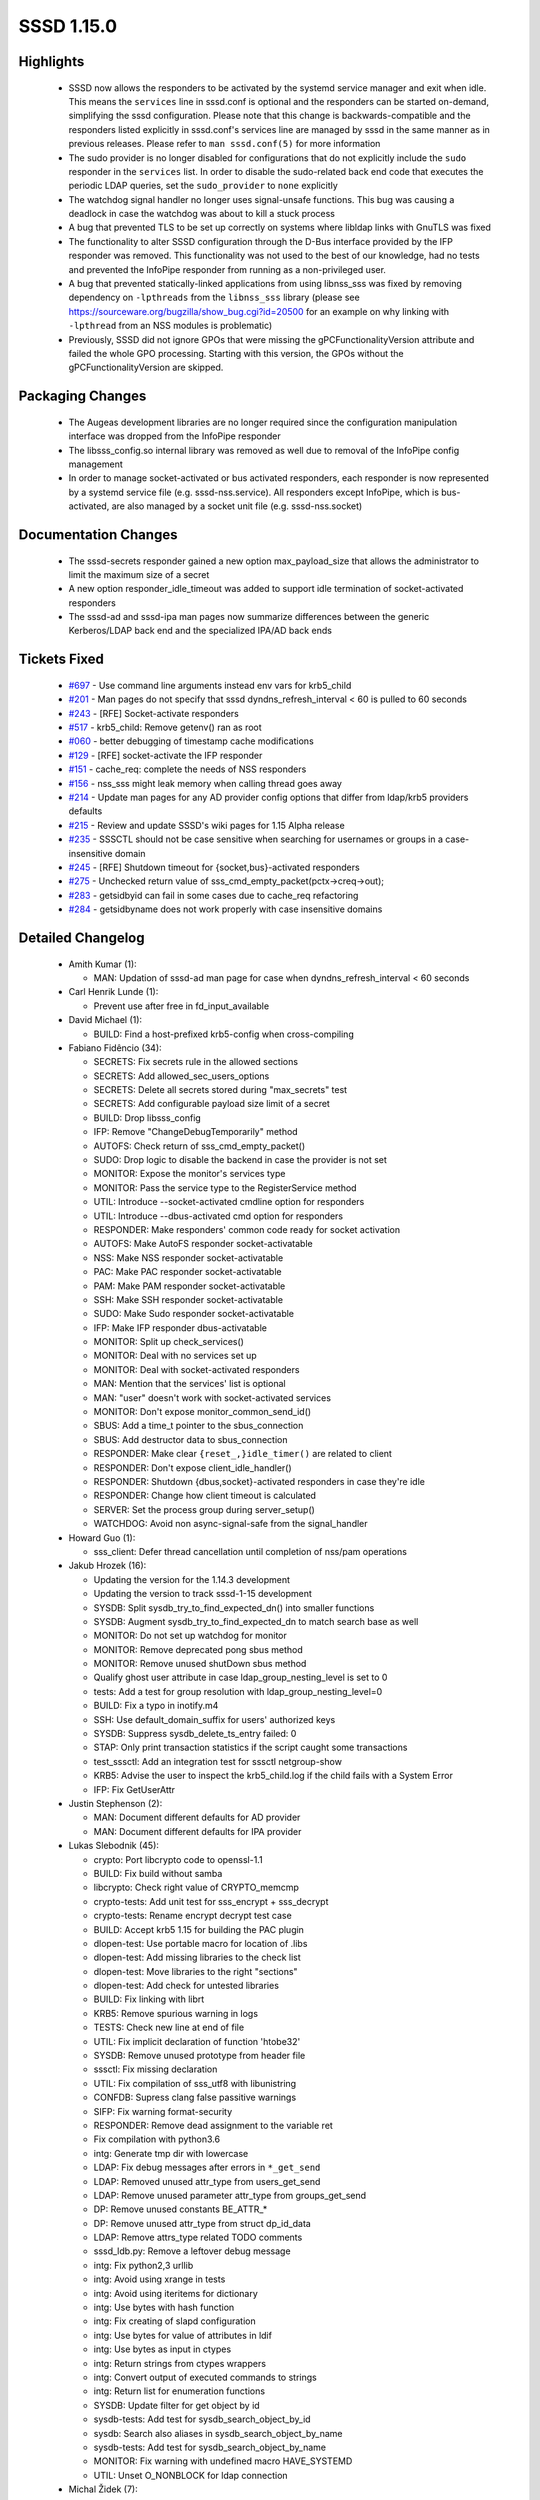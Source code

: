 SSSD 1.15.0
===========

Highlights
----------
 * SSSD now allows the responders to be activated by the systemd service
   manager and exit when idle. This means the ``services`` line in sssd.conf
   is optional and the responders can be started on-demand, simplifying the
   sssd configuration. Please note that this change is backwards-compatible
   and the responders listed explicitly in sssd.conf's services line are
   managed by sssd in the same manner as in previous releases. Please refer to
   ``man sssd.conf(5)`` for more information
 * The sudo provider is no longer disabled for configurations that do not
   explicitly include the ``sudo`` responder in the ``services`` list. In order
   to disable the sudo-related back end code that executes the periodic LDAP
   queries, set the ``sudo_provider`` to ``none`` explicitly
 * The watchdog signal handler no longer uses signal-unsafe functions. This
   bug was causing a deadlock in case the watchdog was about to kill a
   stuck process
 * A bug that prevented TLS to be set up correctly on systems where libldap
   links with GnuTLS was fixed
 * The functionality to alter SSSD configuration through the D-Bus interface
   provided by the IFP responder was removed. This functionality was
   not used to the best of our knowledge, had no tests and prevented the
   InfoPipe responder from running as a non-privileged user.
 * A bug that prevented statically-linked applications from using libnss_sss
   was fixed by removing dependency on ``-lpthreads`` from the ``libnss_sss``
   library (please see `<https://sourceware.org/bugzilla/show_bug.cgi?id=20500>`_
   for an example on why linking with ``-lpthread`` from an NSS modules
   is problematic)
 * Previously, SSSD did not ignore GPOs that were missing the
   gPCFunctionalityVersion attribute and failed the whole GPO
   processing. Starting with this version, the GPOs without the
   gPCFunctionalityVersion are skipped.

Packaging Changes
-----------------
 * The Augeas development libraries are no longer required since the
   configuration manipulation interface was dropped from the InfoPipe responder
 * The libsss_config.so internal library was removed as well due to removal
   of the InfoPipe config management
 * In order to manage socket-activated or bus activated responders,
   each responder is now represented by a systemd service file
   (e.g. sssd-nss.service). All responders except InfoPipe, which is
   bus-activated, are also managed by a socket unit file (e.g. sssd-nss.socket)

Documentation Changes
---------------------
 * The sssd-secrets responder gained a new option max_payload_size that
   allows the administrator to limit the maximum size of a secret
 * A new option responder_idle_timeout was added to support idle termination of socket-activated responders
 * The sssd-ad and sssd-ipa man pages now summarize differences between
   the generic Kerberos/LDAP back end and the specialized IPA/AD back ends

Tickets Fixed
-------------
 * `#697 <https://pagure.io/SSSD/sssd/issue/697>`_ - Use command line arguments instead env vars for krb5_child 
 * `#201 <https://pagure.io/SSSD/sssd/issue/201>`_ - Man pages do not specify that sssd dyndns_refresh_interval < 60 is pulled to 60 seconds 
 * `#243 <https://pagure.io/SSSD/sssd/issue/243>`_ - [RFE] Socket-activate responders 
 * `#517 <https://pagure.io/SSSD/sssd/issue/517>`_ - krb5_child: Remove getenv() ran as root 
 * `#060 <https://pagure.io/SSSD/sssd/issue/060>`_ - better debugging of timestamp cache modifications 
 * `#129 <https://pagure.io/SSSD/sssd/issue/129>`_ - [RFE] socket-activate the IFP responder 
 * `#151 <https://pagure.io/SSSD/sssd/issue/151>`_ - cache_req: complete the needs of NSS responders 
 * `#156 <https://pagure.io/SSSD/sssd/issue/156>`_ - nss_sss might leak memory when calling thread goes away 
 * `#214 <https://pagure.io/SSSD/sssd/issue/214>`_ - Update man pages for any AD provider config options that differ from ldap/krb5 providers defaults 
 * `#215 <https://pagure.io/SSSD/sssd/issue/215>`_ - Review and update SSSD's wiki pages for 1.15 Alpha release 
 * `#235 <https://pagure.io/SSSD/sssd/issue/235>`_ - SSSCTL should not be case sensitive when searching for usernames or groups in a case-insensitive domain 
 * `#245 <https://pagure.io/SSSD/sssd/issue/245>`_ - [RFE] Shutdown timeout for {socket,bus}-activated responders 
 * `#275 <https://pagure.io/SSSD/sssd/issue/275>`_ - Unchecked return value of sss_cmd_empty_packet(pctx->creq->out); 
 * `#283 <https://pagure.io/SSSD/sssd/issue/283>`_ - getsidbyid can fail in some cases due to cache_req refactoring 
 * `#284 <https://pagure.io/SSSD/sssd/issue/284>`_ - getsidbyname does not work properly with case insensitive domains

Detailed Changelog
------------------
 * Amith Kumar (1):

   * MAN: Updation of sssd-ad man page for case when dyndns_refresh_interval < 60 seconds

 * Carl Henrik Lunde (1):

   * Prevent use after free in fd_input_available

 * David Michael (1):

   * BUILD: Find a host-prefixed krb5-config when cross-compiling

 * Fabiano Fidêncio (34):

   * SECRETS: Fix secrets rule in the allowed sections
   * SECRETS: Add allowed_sec_users_options
   * SECRETS: Delete all secrets stored during "max_secrets" test
   * SECRETS: Add configurable payload size limit of a secret
   * BUILD: Drop libsss_config
   * IFP: Remove "ChangeDebugTemporarily" method
   * AUTOFS: Check return of sss_cmd_empty_packet()
   * SUDO: Drop logic to disable the backend in case the provider is not set
   * MONITOR: Expose the monitor's services type
   * MONITOR: Pass the service type to the RegisterService method
   * UTIL: Introduce --socket-activated cmdline option for responders
   * UTIL: Introduce --dbus-activated cmd option for responders
   * RESPONDER: Make responders' common code ready for socket activation
   * AUTOFS: Make AutoFS responder socket-activatable
   * NSS: Make NSS responder socket-activatable
   * PAC: Make PAC responder socket-activatable
   * PAM: Make PAM responder socket-activatable
   * SSH: Make SSH responder socket-activatable
   * SUDO: Make Sudo responder socket-activatable
   * IFP: Make IFP responder dbus-activatable
   * MONITOR: Split up check_services()
   * MONITOR: Deal with no services set up
   * MONITOR: Deal with socket-activated responders
   * MAN: Mention that the services' list is optional
   * MAN: "user" doesn't work with socket-activated services
   * MONITOR: Don't expose monitor_common_send_id()
   * SBUS: Add a time_t pointer to the sbus_connection
   * SBUS: Add destructor data to sbus_connection
   * RESPONDER: Make clear ``{reset_,}idle_timer()`` are related to client
   * RESPONDER: Don't expose client_idle_handler()
   * RESPONDER: Shutdown {dbus,socket}-activated responders in case they're idle
   * RESPONDER: Change how client timeout is calculated
   * SERVER: Set the process group during server_setup()
   * WATCHDOG: Avoid non async-signal-safe from the signal_handler

 * Howard Guo (1):

   * sss_client: Defer thread cancellation until completion of nss/pam operations

 * Jakub Hrozek (16):

   * Updating the version for the 1.14.3 development
   * Updating the version to track sssd-1-15 development
   * SYSDB: Split sysdb_try_to_find_expected_dn() into smaller functions
   * SYSDB: Augment sysdb_try_to_find_expected_dn to match search base as well
   * MONITOR: Do not set up watchdog for monitor
   * MONITOR: Remove deprecated pong sbus method
   * MONITOR: Remove unused shutDown sbus method
   * Qualify ghost user attribute in case ldap_group_nesting_level is set to 0
   * tests: Add a test for group resolution with ldap_group_nesting_level=0
   * BUILD: Fix a typo in inotify.m4
   * SSH: Use default_domain_suffix for users' authorized keys
   * SYSDB: Suppress sysdb_delete_ts_entry failed: 0
   * STAP: Only print transaction statistics if the script caught some transactions
   * test_sssctl: Add an integration test for sssctl netgroup-show
   * KRB5: Advise the user to inspect the krb5_child.log if the child fails with a System Error
   * IFP: Fix GetUserAttr

 * Justin Stephenson (2):

   * MAN: Document different defaults for AD provider
   * MAN: Document different defaults for IPA provider

 * Lukas Slebodnik (45):

   * crypto: Port libcrypto code to openssl-1.1
   * BUILD: Fix build without samba
   * libcrypto: Check right value of CRYPTO_memcmp
   * crypto-tests: Add unit test for sss_encrypt + sss_decrypt
   * crypto-tests: Rename encrypt decrypt test case
   * BUILD: Accept krb5 1.15 for building the PAC plugin
   * dlopen-test: Use portable macro for location of .libs
   * dlopen-test: Add missing libraries to the check list
   * dlopen-test: Move libraries to the right "sections"
   * dlopen-test: Add check for untested libraries
   * BUILD: Fix linking with librt
   * KRB5: Remove spurious warning in logs
   * TESTS: Check new line at end of file
   * UTIL: Fix implicit declaration of function 'htobe32'
   * SYSDB: Remove unused prototype from header file
   * sssctl: Fix missing declaration
   * UTIL: Fix compilation of sss_utf8 with libunistring
   * CONFDB: Supress clang false passitive warnings
   * SIFP: Fix warning format-security
   * RESPONDER: Remove dead assignment to the variable ret
   * Fix compilation with python3.6
   * intg: Generate tmp dir with lowercase
   * LDAP: Fix debug messages after errors in ``*_get_send``
   * LDAP: Removed unused attr_type from users_get_send
   * LDAP: Remove unused parameter attr_type from groups_get_send
   * DP: Remove unused constants BE_ATTR_*
   * DP: Remove unused attr_type from struct dp_id_data
   * LDAP: Remove attrs_type related TODO comments
   * sssd_ldb.py: Remove a leftover debug message
   * intg: Fix python2,3 urllib
   * intg: Avoid using xrange in tests
   * intg: Avoid using iteritems for dictionary
   * intg: Use bytes with hash function
   * intg: Fix creating of slapd configuration
   * intg: Use bytes for value of attributes in ldif
   * intg: Use bytes as input in ctypes
   * intg: Return strings from ctypes wrappers
   * intg: Convert output of executed commands to strings
   * intg: Return list for enumeration functions
   * SYSDB: Update filter for get object by id
   * sysdb-tests: Add test for sysdb_search_object_by_id
   * sysdb: Search also aliases in sysdb_search_object_by_name
   * sysdb-tests: Add test for sysdb_search_object_by_name
   * MONITOR: Fix warning with undefined macro HAVE_SYSTEMD
   * UTIL: Unset O_NONBLOCK for ldap connection

 * Michal Židek (7):

   * sssctl: Flags for command initialization
   * ipa: Nested netgroups do not work
   * common: Fix domain case sensitivity init
   * sssctl: Search by alias
   * sssctl: Case insensitive filters
   * tests: sssctl user/group-show basic tests
   * MAN: sssctl debug level

 * Mike Ely (1):

   * ad_access_filter search for nested groups

 * Pavel Březina (40):

   * cache_req: move from switch to plugins; add logic
   * cache_req: move from switch to plugins, add plugins
   * cache_req: switch to new code
   * cache_req: delete old code
   * sudo: do not store usn if no rules are found
   * nss: move nss_ctx->global_names to rctx
   * ifp: remove unused fields from state
   * setent_notify: remove unused private context
   * sss_crypto.h: include required headers
   * sss_output_name: do not require fq name
   * cache_req: fix initgroups by name
   * cache_req: skip first search on bypass cache
   * cache_req: encapsulate output data into structure
   * cache_req: add ability to gather result from all domains
   * cache_req: add ability to filter domains by enumeration
   * cache_req: add user enumeration
   * cache_req: add group enumeration
   * cache_req: add support for service by name
   * cache_req: add support for service by port
   * cache_req: add support for services enumeration
   * cache_req: add support for netgroups
   * cache_req: allow shallow copy of result
   * cache_req: allow to return well known object as result
   * cache_req: return well known objects in object by sid
   * cache_req: make sure that we always fetch default attrs
   * cache_req: allow upn search with attrs
   * cache_req: add object by name
   * cache_req: add object by id
   * cache_req: make plug-ins definition const
   * cache_req: improve debugging
   * cache_req: fix plugin function description
   * cache_req: allow to search subdomains without fqn
   * cache_req: do not set ncache if dp request fails
   * responders: unify usage of sss_cmd_send_empty and _error
   * responders: remove checks that are handled inside cache_req
   * responders: do not try to contact DP with LOCAL provider
   * utils: add sss_ptr_hash module
   * nss: rewrite nss responder so it uses cache_req
   * nss: make nss responder tests work with new code
   * nss: remove the old code

 * Petr Cech (2):

   * SYSDB: Adding message to inform which cache is used
   * SYSDB: Adding message about reason why cache changed

 * Petr Čech (5):

   * SYSDB: Adding lowercase sudoUser form
   * TESTS: Extending sysdb sudo store tests
   * RESPONDER: Adding of return value checking
   * UTIL: Removing of never read value
   * SYSDB: Fixing of sudorule without a sudoUser

 * Sorah Fukumori (1):

   * BUILD: Fix installation without samba

 * Sumit Bose (11):

   * sysdb: add parent_dom to sysdb_get_direct_parents()
   * sdap: make some nested group related calls public
   * LDAP/AD: resolve domain local groups for remote users
   * PAM: add a test for filter_responses()
   * PAM: add pam_response_filter option
   * IPA/AD: check auth ctx before using it
   * krb5: Use command line arguments instead env vars for krb5_child
   * krb5: fix two memory leaks
   * krb5: add tests for common functions
   * sss_ptr_hash_delete_all: use unsigned long int
   * libwbclient-sssd: wbcLookupSid() allow NULL arguments

 * Victor Tapia (1):

   * MONITOR: Create pidfile after responders started

